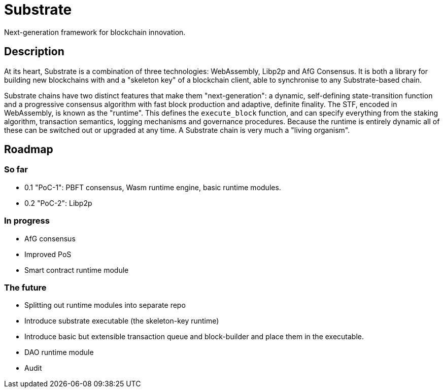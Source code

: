 # Substrate

Next-generation framework for blockchain innovation.

## Description

At its heart, Substrate is a combination of three technologies: WebAssembly, Libp2p and AfG Consensus. It is both a library for building new blockchains with and a "skeleton key" of a blockchain client, able to synchronise to any Substrate-based chain.

Substrate chains have two distinct features that make them "next-generation": a dynamic, self-defining state-transition function and a progressive consensus algorithm with fast block production and adaptive, definite finality. The STF, encoded in WebAssembly, is known as the "runtime". This defines the `execute_block` function, and can specify everything from the staking algorithm, transaction semantics, logging mechanisms and governance procedures. Because the runtime is entirely dynamic all of these can be switched out or upgraded at any time. A Substrate chain is very much a "living organism".

## Roadmap

### So far

- 0.1 "PoC-1": PBFT consensus, Wasm runtime engine, basic runtime modules.
- 0.2 "PoC-2": Libp2p

### In progress

- AfG consensus
- Improved PoS
- Smart contract runtime module

### The future

- Splitting out runtime modules into separate repo
- Introduce substrate executable (the skeleton-key runtime)
- Introduce basic but extensible transaction queue and block-builder and place them in the executable.
- DAO runtime module
- Audit

